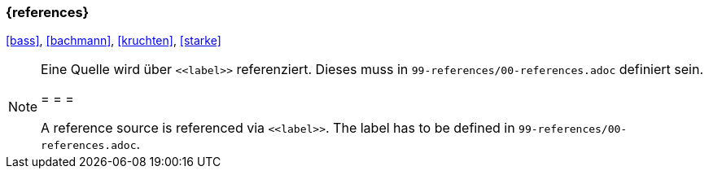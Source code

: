 === {references}

<<bass>>, <<bachmann>>, <<kruchten>>, <<starke>>



[NOTE]
====
Eine Quelle wird über `\<<label>>` referenziert. Dieses muss in `99-references/00-references.adoc` definiert sein.

= = =

A reference source is referenced via `\<<label>>`. The label has to be defined in `99-references/00-references.adoc`.
====

// tag::DE[]
// silence asciidoctor warnings
// end::DE[]
// tag::EN[]
// silence asciidoctor warnings
// end::EN[]
